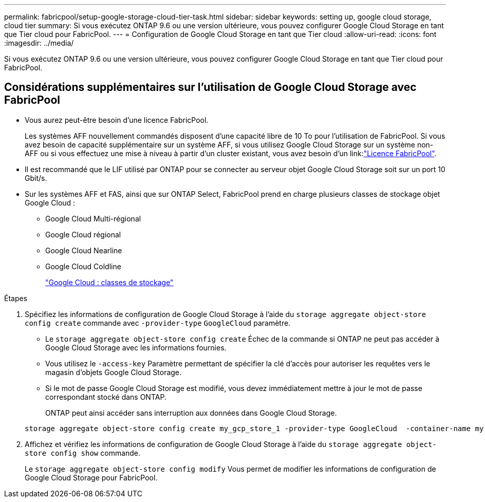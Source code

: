 ---
permalink: fabricpool/setup-google-storage-cloud-tier-task.html 
sidebar: sidebar 
keywords: setting up, google cloud storage, cloud tier 
summary: Si vous exécutez ONTAP 9.6 ou une version ultérieure, vous pouvez configurer Google Cloud Storage en tant que Tier cloud pour FabricPool. 
---
= Configuration de Google Cloud Storage en tant que Tier cloud
:allow-uri-read: 
:icons: font
:imagesdir: ../media/


[role="lead"]
Si vous exécutez ONTAP 9.6 ou une version ultérieure, vous pouvez configurer Google Cloud Storage en tant que Tier cloud pour FabricPool.



== Considérations supplémentaires sur l'utilisation de Google Cloud Storage avec FabricPool

* Vous aurez peut-être besoin d'une licence FabricPool.
+
Les systèmes AFF nouvellement commandés disposent d'une capacité libre de 10 To pour l'utilisation de FabricPool. Si vous avez besoin de capacité supplémentaire sur un système AFF, si vous utilisez Google Cloud Storage sur un système non-AFF ou si vous effectuez une mise à niveau à partir d'un cluster existant, vous avez besoin d'un link:link:https://docs.netapp.com/us-en/ontap/fabricpool/install-license-aws-azure-ibm-task.html["Licence FabricPool"].

* Il est recommandé que le LIF utilisé par ONTAP pour se connecter au serveur objet Google Cloud Storage soit sur un port 10 Gbit/s.
* Sur les systèmes AFF et FAS, ainsi que sur ONTAP Select, FabricPool prend en charge plusieurs classes de stockage objet Google Cloud :
+
** Google Cloud Multi-régional
** Google Cloud régional
** Google Cloud Nearline
** Google Cloud Coldline
+
https://cloud.google.com/storage/docs/storage-classes["Google Cloud : classes de stockage"^]





.Étapes
. Spécifiez les informations de configuration de Google Cloud Storage à l'aide du `storage aggregate object-store config create` commande avec `-provider-type` `GoogleCloud` paramètre.
+
** Le `storage aggregate object-store config create` Échec de la commande si ONTAP ne peut pas accéder à Google Cloud Storage avec les informations fournies.
** Vous utilisez le `-access-key` Paramètre permettant de spécifier la clé d'accès pour autoriser les requêtes vers le magasin d'objets Google Cloud Storage.
** Si le mot de passe Google Cloud Storage est modifié, vous devez immédiatement mettre à jour le mot de passe correspondant stocké dans ONTAP.
+
ONTAP peut ainsi accéder sans interruption aux données dans Google Cloud Storage.



+
[listing]
----
storage aggregate object-store config create my_gcp_store_1 -provider-type GoogleCloud  -container-name my-gcp-bucket1 -access-key GOOGAUZZUV2USCFGHGQ511I8
----
. Affichez et vérifiez les informations de configuration de Google Cloud Storage à l'aide du `storage aggregate object-store config show` commande.
+
Le `storage aggregate object-store config modify` Vous permet de modifier les informations de configuration de Google Cloud Storage pour FabricPool.


